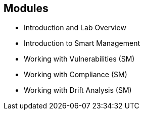 
:scrollbar:
:data-uri:

== Modules

* Introduction and Lab Overview
* Introduction to Smart Management
* Working with Vulnerabilities (SM)
* Working with Compliance (SM)
* Working with Drift Analysis (SM)

ifdef::showscript[]

Transcript:

The modules in Part 1 of the Red Hat Ansible Engine Implementation course are listed here.

endif::showscript[]
